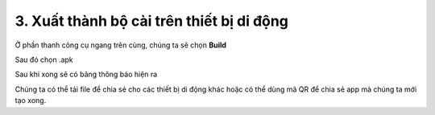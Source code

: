 3. **Xuất thành bộ cài trên thiết bị di động**
=========

..

Ở phần thanh công cụ ngang trên cùng, chúng ta sẽ chọn **Build**

.. image:: ../../media/image88.png
   :width: 5.27358in
   :height: 2.42607in

Sau đó chọn .apk

.. image:: ../../media/image89.png
   :width: 1.28159in
   :height: 0.7901in

Sau khi xong sẽ có bảng thông báo hiện ra

.. image:: ../../media/image90.png
   :width: 4.84443in
   :height: 3.61509in

Chúng ta có thể tải file để chia sẻ cho các thiết bị di động khác hoặc có thể dùng mã QR để chia sẻ app mà chúng ta mới tạo xong.

.. 
